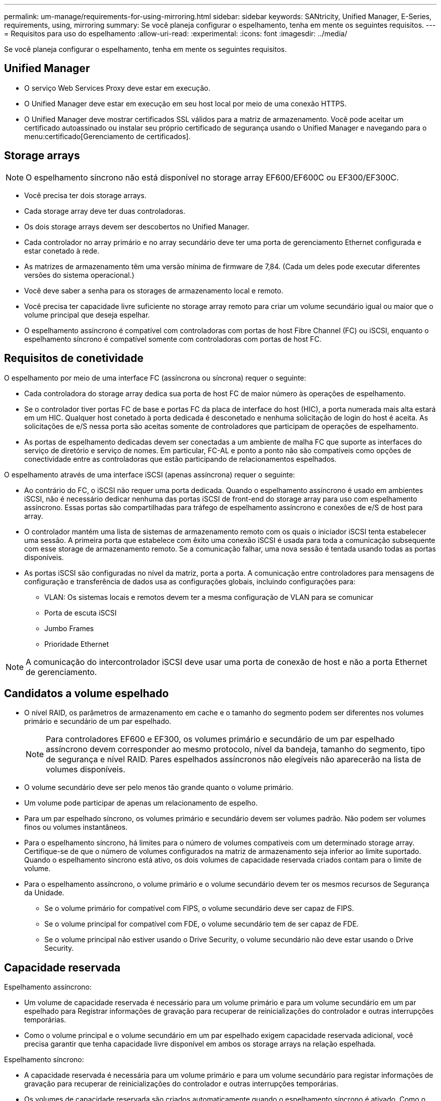---
permalink: um-manage/requirements-for-using-mirroring.html 
sidebar: sidebar 
keywords: SANtricity, Unified Manager, E-Series, requirements, using, mirroring 
summary: Se você planeja configurar o espelhamento, tenha em mente os seguintes requisitos. 
---
= Requisitos para uso do espelhamento
:allow-uri-read: 
:experimental: 
:icons: font
:imagesdir: ../media/


[role="lead"]
Se você planeja configurar o espelhamento, tenha em mente os seguintes requisitos.



== Unified Manager

* O serviço Web Services Proxy deve estar em execução.
* O Unified Manager deve estar em execução em seu host local por meio de uma conexão HTTPS.
* O Unified Manager deve mostrar certificados SSL válidos para a matriz de armazenamento. Você pode aceitar um certificado autoassinado ou instalar seu próprio certificado de segurança usando o Unified Manager e navegando para o menu:certificado[Gerenciamento de certificados].




== Storage arrays

[NOTE]
====
O espelhamento síncrono não está disponível no storage array EF600/EF600C ou EF300/EF300C.

====
* Você precisa ter dois storage arrays.
* Cada storage array deve ter duas controladoras.
* Os dois storage arrays devem ser descobertos no Unified Manager.
* Cada controlador no array primário e no array secundário deve ter uma porta de gerenciamento Ethernet configurada e estar conetado à rede.
* As matrizes de armazenamento têm uma versão mínima de firmware de 7,84. (Cada um deles pode executar diferentes versões do sistema operacional.)
* Você deve saber a senha para os storages de armazenamento local e remoto.
* Você precisa ter capacidade livre suficiente no storage array remoto para criar um volume secundário igual ou maior que o volume principal que deseja espelhar.
* O espelhamento assíncrono é compatível com controladoras com portas de host Fibre Channel (FC) ou iSCSI, enquanto o espelhamento síncrono é compatível somente com controladoras com portas de host FC.




== Requisitos de conetividade

O espelhamento por meio de uma interface FC (assíncrona ou síncrona) requer o seguinte:

* Cada controladora do storage array dedica sua porta de host FC de maior número às operações de espelhamento.
* Se o controlador tiver portas FC de base e portas FC da placa de interface do host (HIC), a porta numerada mais alta estará em um HIC. Qualquer host conetado à porta dedicada é desconetado e nenhuma solicitação de login do host é aceita. As solicitações de e/S nessa porta são aceitas somente de controladores que participam de operações de espelhamento.
* As portas de espelhamento dedicadas devem ser conectadas a um ambiente de malha FC que suporte as interfaces do serviço de diretório e serviço de nomes. Em particular, FC-AL e ponto a ponto não são compatíveis como opções de conectividade entre as controladoras que estão participando de relacionamentos espelhados.


O espelhamento através de uma interface iSCSI (apenas assíncrona) requer o seguinte:

* Ao contrário do FC, o iSCSI não requer uma porta dedicada. Quando o espelhamento assíncrono é usado em ambientes iSCSI, não é necessário dedicar nenhuma das portas iSCSI de front-end do storage array para uso com espelhamento assíncrono. Essas portas são compartilhadas para tráfego de espelhamento assíncrono e conexões de e/S de host para array.
* O controlador mantém uma lista de sistemas de armazenamento remoto com os quais o iniciador iSCSI tenta estabelecer uma sessão. A primeira porta que estabelece com êxito uma conexão iSCSI é usada para toda a comunicação subsequente com esse storage de armazenamento remoto. Se a comunicação falhar, uma nova sessão é tentada usando todas as portas disponíveis.
* As portas iSCSI são configuradas no nível da matriz, porta a porta. A comunicação entre controladores para mensagens de configuração e transferência de dados usa as configurações globais, incluindo configurações para:
+
** VLAN: Os sistemas locais e remotos devem ter a mesma configuração de VLAN para se comunicar
** Porta de escuta iSCSI
** Jumbo Frames
** Prioridade Ethernet




[NOTE]
====
A comunicação do intercontrolador iSCSI deve usar uma porta de conexão de host e não a porta Ethernet de gerenciamento.

====


== Candidatos a volume espelhado

* O nível RAID, os parâmetros de armazenamento em cache e o tamanho do segmento podem ser diferentes nos volumes primário e secundário de um par espelhado.
+

NOTE: Para controladores EF600 e EF300, os volumes primário e secundário de um par espelhado assíncrono devem corresponder ao mesmo protocolo, nível da bandeja, tamanho do segmento, tipo de segurança e nível RAID. Pares espelhados assíncronos não elegíveis não aparecerão na lista de volumes disponíveis.

* O volume secundário deve ser pelo menos tão grande quanto o volume primário.
* Um volume pode participar de apenas um relacionamento de espelho.
* Para um par espelhado síncrono, os volumes primário e secundário devem ser volumes padrão. Não podem ser volumes finos ou volumes instantâneos.
* Para o espelhamento síncrono, há limites para o número de volumes compatíveis com um determinado storage array. Certifique-se de que o número de volumes configurados na matriz de armazenamento seja inferior ao limite suportado. Quando o espelhamento síncrono está ativo, os dois volumes de capacidade reservada criados contam para o limite de volume.
* Para o espelhamento assíncrono, o volume primário e o volume secundário devem ter os mesmos recursos de Segurança da Unidade.
+
** Se o volume primário for compatível com FIPS, o volume secundário deve ser capaz de FIPS.
** Se o volume principal for compatível com FDE, o volume secundário tem de ser capaz de FDE.
** Se o volume principal não estiver usando o Drive Security, o volume secundário não deve estar usando o Drive Security.






== Capacidade reservada

Espelhamento assíncrono:

* Um volume de capacidade reservada é necessário para um volume primário e para um volume secundário em um par espelhado para Registrar informações de gravação para recuperar de reinicializações do controlador e outras interrupções temporárias.
* Como o volume principal e o volume secundário em um par espelhado exigem capacidade reservada adicional, você precisa garantir que tenha capacidade livre disponível em ambos os storage arrays na relação espelhada.


Espelhamento síncrono:

* A capacidade reservada é necessária para um volume primário e para um volume secundário para registar informações de gravação para recuperar de reinicializações do controlador e outras interrupções temporárias.
* Os volumes de capacidade reservada são criados automaticamente quando o espelhamento síncrono é ativado. Como o volume principal e o volume secundário em um par espelhado exigem capacidade reservada, você precisa garantir que tenha capacidade livre suficiente disponível em ambos os storage arrays que participam do relacionamento de espelhamento síncrono.




== Recurso de segurança da unidade

* Se você estiver usando unidades com capacidade de segurança, o volume primário e o volume secundário devem ter configurações de segurança compatíveis. Esta restrição não é imposta; portanto, você deve verificá-la por conta própria.
* Se você estiver usando unidades com capacidade segura, o volume primário e o volume secundário deverão usar o mesmo tipo de unidade. Esta restrição não é imposta; portanto, você deve verificá-la por conta própria.
* Se estiver a utilizar o Data Assurance (DA), o volume primário e o volume secundário têm de ter as mesmas definições DE DA.


